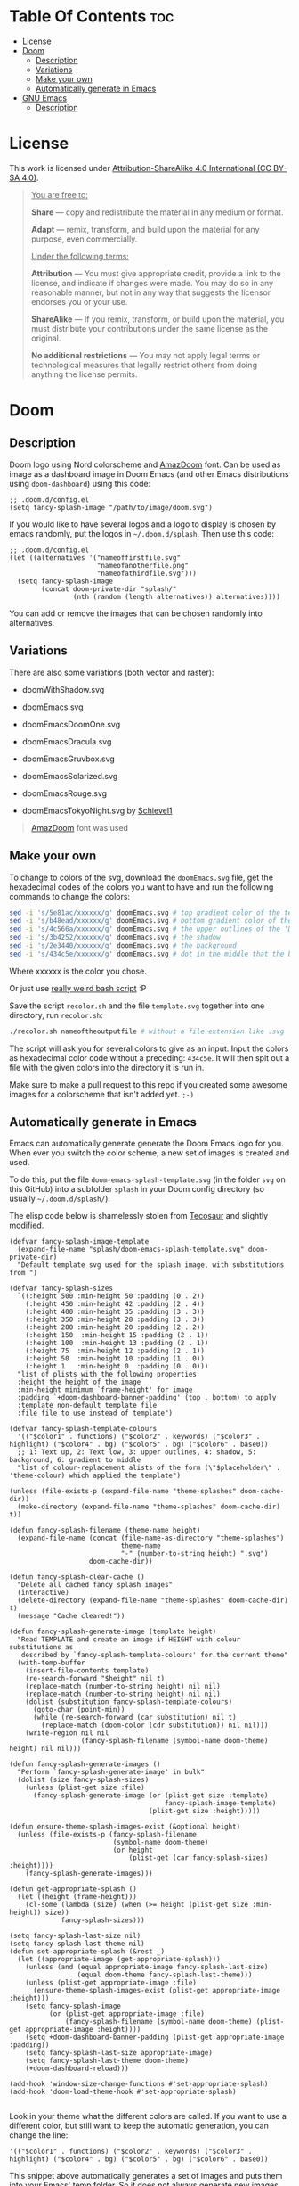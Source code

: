 #+author: tachanka

* Table Of Contents :toc:
- [[#license][License]]
- [[#doom][Doom]]
  - [[#description][Description]]
  - [[#variations][Variations]]
  - [[#make-your-own][Make your own]]
  - [[#automatically-generate-in-emacs][Automatically generate in Emacs]]
- [[#gnu-emacs][GNU Emacs]]
  - [[#description-1][Description]]

* License

#+html: <p align="center"> <img src="screenshot/doomEmacsNord.png"> </p>

#+html: <p align="center">
#+html:     <a href="https://creativecommons.org/licenses/by-sa/4.0/">
#+html:         <img src="https://img.shields.io/badge/CC--BY--SA-161b22?style=for-the-badge&logo=Creative%20Commons&logoColor=white">
#+html:     </a>
#+html: </p>

This work is licensed under [[https://creativecommons.org/licenses/by-sa/4.0/][Attribution-ShareAlike 4.0 International (CC BY-SA 4.0)]].

#+begin_quote
_You are free to:_

    *Share* — copy and redistribute the material in any medium or format.

    *Adapt* — remix, transform, and build upon the material
    for any purpose, even commercially.

_Under the following terms:_

    *Attribution* — You must give appropriate credit, provide a link to the license, and indicate if changes were made. You may do so in any reasonable manner, but not in any way that suggests the licensor endorses you or your use.

    *ShareAlike* — If you remix, transform, or build upon the material, you must distribute your contributions under the same license as the original.

    *No additional restrictions* — You may not apply legal terms or technological measures that legally restrict others from doing anything the license permits.
#+end_quote

* Doom

#+html: <p align="center"> <img src="svg/doom/doom.svg"/><p/>

** Description
Doom logo using Nord colorscheme and [[https://www.fontspace.com/amaz-doom-font-f9098][AmazDoom]] font.
Can be used as image as a dashboard image in Doom Emacs (and other Emacs distributions using =doom-dashboard=) using this code:

#+begin_src elisp
;; .doom.d/config.el
(setq fancy-splash-image "/path/to/image/doom.svg")
#+end_src

If you would like to have several logos and a logo to display is chosen by emacs randomly, put the logos in =~/.doom.d/splash=.
Then use this code:

#+begin_src elisp
;; .doom.d/config.el
(let ((alternatives '("nameoffirstfile.svg"
                      "nameofanotherfile.png"
                      "nameofathirdfile.svg")))
  (setq fancy-splash-image
        (concat doom-private-dir "splash/"
                (nth (random (length alternatives)) alternatives))))
#+end_src

You can add or remove the images that can be chosen randomly into alternatives.

** Variations
There are also some variations (both vector and raster):

+ doomWithShadow.svg

#+html: <p align="center"> <img src="svg/doom/doomWithShadow.svg"/><p/>

+ doomEmacs.svg

#+html: <p align="center"> <img src="svg/doom/doomEmacs.svg"> </p>

+ doomEmacsDoomOne.svg

#+html: <p align="center"> <img src="svg/doom/doomEmacsDoomOne.svg"> </p>

+ doomEmacsDracula.svg

#+html: <p align="center"> <img src="svg/doom/doomEmacsDracula.svg"> </p>

+ doomEmacsGruvbox.svg

#+html: <p align="center"> <img src="svg/doom/doomEmacsGruvbox.svg"> </p>

+ doomEmacsSolarized.svg

#+html: <p align="center"> <img src="svg/doom/doomEmacsSolarized.svg"> </p>

+ doomEmacsRouge.svg

#+html: <p align="center"> <img src="svg/doom/doomEmacsRouge.svg"> </p>

+ doomEmacsTokyoNight.svg by [[https://github.com/Schievel1][Schievel1]]

#+html: <p align="center"> <img src="svg/doom/doomEmacsTokyoNight.svg"> </p>

#+begin_quote
[[https://www.fontspace.com/amaz-doom-font-f9098][AmazDoom]] font was used
#+end_quote

** Make your own
To change to colors of the svg, download the =doomEmacs.svg= file, get the hexadecimal codes of the colors you want to have and run the following commands to change the colors:

#+begin_src sh
sed -i 's/5e81ac/xxxxxx/g' doomEmacs.svg # top gradient color of the text
sed -i 's/b48ead/xxxxxx/g' doomEmacs.svg # bottom gradient color of the text
sed -i 's/4c566a/xxxxxx/g' doomEmacs.svg # the upper outlines of the 'DOOM' text
sed -i 's/3b4252/xxxxxx/g' doomEmacs.svg # the shadow
sed -i 's/2e3440/xxxxxx/g' doomEmacs.svg # the background
sed -i 's/434c5e/xxxxxx/g' doomEmacs.svg # dot in the middle that the background gradients to
#+end_src

Where xxxxxx is the color you chose.

Or just use [[https://github.com/tachanka61/graphics/blob/main/script/recolor.sh][really weird bash script]] :P

Save the script =recolor.sh= and the file =template.svg= together into one directory, run =recolor.sh=:

#+begin_src sh
./recolor.sh nameoftheoutputfile # without a file extension like .svg
#+end_src

The script will ask you for several colors to give as an input. Input the colors as hexadecimal color code without a preceding:  =434c5e=. It will then spit out a file with the given colors into the directory it is run in.

Make sure to make a pull request to this repo if you created some awesome images for a colorscheme that isn't added yet.  =;-)=

** Automatically generate in Emacs
Emacs can automatically generate generate the Doom Emacs logo for you. When ever you switch the color scheme, a new set of images is created and used.

To do this, put the file ~doom-emacs-splash-template.svg~ (in the folder ~svg~ on this GitHub) into a subfolder ~splash~ in your Doom config directory (so usually ~~/.doom.d/splash/~).

The elisp code below is shamelessly stolen from [[https://github.com/tecosaur/emacs-config][Tecosaur]] and slightly modified.

#+begin_src elisp
(defvar fancy-splash-image-template
  (expand-file-name "splash/doom-emacs-splash-template.svg" doom-private-dir)
  "Default template svg used for the splash image, with substitutions from ")

(defvar fancy-splash-sizes
  `((:height 500 :min-height 50 :padding (0 . 2))
    (:height 450 :min-height 42 :padding (2 . 4))
    (:height 400 :min-height 35 :padding (3 . 3))
    (:height 350 :min-height 28 :padding (3 . 3))
    (:height 200 :min-height 20 :padding (2 . 2))
    (:height 150  :min-height 15 :padding (2 . 1))
    (:height 100  :min-height 13 :padding (2 . 1))
    (:height 75  :min-height 12 :padding (2 . 1))
    (:height 50  :min-height 10 :padding (1 . 0))
    (:height 1   :min-height 0  :padding (0 . 0)))
  "list of plists with the following properties
  :height the height of the image
  :min-height minimum `frame-height' for image
  :padding `+doom-dashboard-banner-padding' (top . bottom) to apply
  :template non-default template file
  :file file to use instead of template")

(defvar fancy-splash-template-colours
  '(("$color1" . functions) ("$color2" . keywords) ("$color3" .  highlight) ("$color4" . bg) ("$color5" . bg) ("$color6" . base0))
  ;; 1: Text up, 2: Text low, 3: upper outlines, 4: shadow, 5: background, 6: gradient to middle
  "list of colour-replacement alists of the form (\"$placeholder\" . 'theme-colour) which applied the template")

(unless (file-exists-p (expand-file-name "theme-splashes" doom-cache-dir))
  (make-directory (expand-file-name "theme-splashes" doom-cache-dir) t))

(defun fancy-splash-filename (theme-name height)
  (expand-file-name (concat (file-name-as-directory "theme-splashes")
                            theme-name
                            "-" (number-to-string height) ".svg")
                    doom-cache-dir))

(defun fancy-splash-clear-cache ()
  "Delete all cached fancy splash images"
  (interactive)
  (delete-directory (expand-file-name "theme-splashes" doom-cache-dir) t)
  (message "Cache cleared!"))

(defun fancy-splash-generate-image (template height)
  "Read TEMPLATE and create an image if HEIGHT with colour substitutions as
   described by `fancy-splash-template-colours' for the current theme"
  (with-temp-buffer
    (insert-file-contents template)
    (re-search-forward "$height" nil t)
    (replace-match (number-to-string height) nil nil)
    (replace-match (number-to-string height) nil nil)
    (dolist (substitution fancy-splash-template-colours)
      (goto-char (point-min))
      (while (re-search-forward (car substitution) nil t)
        (replace-match (doom-color (cdr substitution)) nil nil)))
    (write-region nil nil
                  (fancy-splash-filename (symbol-name doom-theme) height) nil nil)))

(defun fancy-splash-generate-images ()
  "Perform `fancy-splash-generate-image' in bulk"
  (dolist (size fancy-splash-sizes)
    (unless (plist-get size :file)
      (fancy-splash-generate-image (or (plist-get size :template)
                                       fancy-splash-image-template)
                                   (plist-get size :height)))))

(defun ensure-theme-splash-images-exist (&optional height)
  (unless (file-exists-p (fancy-splash-filename
                          (symbol-name doom-theme)
                          (or height
                              (plist-get (car fancy-splash-sizes) :height))))
    (fancy-splash-generate-images)))

(defun get-appropriate-splash ()
  (let ((height (frame-height)))
    (cl-some (lambda (size) (when (>= height (plist-get size :min-height)) size))
             fancy-splash-sizes)))

(setq fancy-splash-last-size nil)
(setq fancy-splash-last-theme nil)
(defun set-appropriate-splash (&rest _)
  (let ((appropriate-image (get-appropriate-splash)))
    (unless (and (equal appropriate-image fancy-splash-last-size)
                 (equal doom-theme fancy-splash-last-theme)))
    (unless (plist-get appropriate-image :file)
      (ensure-theme-splash-images-exist (plist-get appropriate-image :height)))
    (setq fancy-splash-image
          (or (plist-get appropriate-image :file)
              (fancy-splash-filename (symbol-name doom-theme) (plist-get appropriate-image :height))))
    (setq +doom-dashboard-banner-padding (plist-get appropriate-image :padding))
    (setq fancy-splash-last-size appropriate-image)
    (setq fancy-splash-last-theme doom-theme)
    (+doom-dashboard-reload)))

(add-hook 'window-size-change-functions #'set-appropriate-splash)
(add-hook 'doom-load-theme-hook #'set-appropriate-splash)

#+end_src

Look in your theme what the different colors are called. If you want to use a different color, but still want to keep the automatic generation, you can change the line:

#+begin_src elisp
  '(("$color1" . functions) ("$color2" . keywords) ("$color3" .  highlight) ("$color4" . bg) ("$color5" . bg) ("$color6" . base0))
#+end_src

This snippet above automatically generates a set of images and puts them into your Emacs' temp folder. So it does not always generate new images every time you start up Emacs. If you changed some of the colors and want to generate new images, use @@html:<kbd>@@M-x@@html:</kbd>@@ ~fancy-splash-clear-cache~.

* GNU Emacs

#+html: <p align="center"> <img src="svg/emacs.svg"> <p/>

** Description
Emacs logo, inspired and based on Papirus icon theme.
Like Doom, also can be used as a dashboard image.

#+begin_quote
Inspired and based on [[https://icon-icons.com/icon/emacs/93840][Papirus]]
#+end_quote
